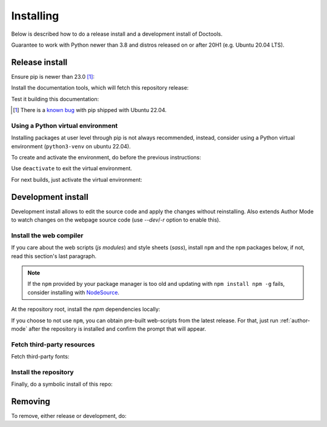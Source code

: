 Installing
================================================================================

Below is described how to do a release install and a development install of Doctools.

Guarantee to work with Python newer than 3.8 and distros released on or after 20H1
(e.g. Ubuntu 20.04 LTS).

.. _release-install:

Release install
--------------------------------------------------------------------------------

Ensure pip is newer than 23.0 [#f1]_:

.. shell::

   $pip install pip --upgrade

Install the documentation tools, which will fetch this repository release:

.. shell::

   $(cd docs ; pip install -r requirements.txt)

Test it building this documentation:

.. shell::

   $(cd docs ; make html)


.. [#f1] There is a `known bug <https://github.com/pypa/setuptools/issues/3269>`_
   with pip shipped with Ubuntu 22.04.


Using a Python virtual environment
~~~~~~~~~~~~~~~~~~~~~~~~~~~~~~~~~~~~~~~~~~~~~~~~~~~~~~~~~~~~~~~~~~~~~~~~~~~~~~~

Installing packages at user level through pip is not always recommended, instead,
consider using a Python virtual environment (``python3-venv`` on ubuntu 22.04).

To create and activate the environment, do before the previous instructions:

.. shell::

   $python3 -m venv ./venv
   $source ./venv/bin/activate

Use ``deactivate`` to exit the virtual environment.

For next builds, just activate the virtual environment:

.. shell::

   $source ./venv/bin/activate

.. _development-install:

Development install
--------------------------------------------------------------------------------

Development install allows to edit the source code and apply the changes without
reinstalling.
Also extends Author Mode to watch changes on the webpage source code
(use `--dev`/`-r` option to enable this).

.. _web-compiler:

Install the web compiler
~~~~~~~~~~~~~~~~~~~~~~~~~~~~~~~~~~~~~~~~~~~~~~~~~~~~~~~~~~~~~~~~~~~~~~~~~~~~~~~

If you care about the web scripts (`js modules`) and style sheets (`sass`),
install ``npm`` and the ``npm`` packages below, if not, read this section's
last paragraph.

.. note::

   If the ``npm`` provided by your package manager is too old and updating with
   ``npm install npm -g`` fails, consider installing with
   `NodeSource <https://github.com/nodesource/distributions>`_.

At the repository root, install the `npm` dependencies locally:

.. shell::

   $npm install rollup \
   $    @rollup/plugin-terser \
   $    rollup-plugin-scss \
   $    sass \
   $    --save-dev

If you choose to not use ``npm``, you can obtain pre-built web-scripts from the
latest release.
For that, just run :ref:`author-mode` after the repository is installed and
confirm the prompt that will appear.

Fetch third-party resources
~~~~~~~~~~~~~~~~~~~~~~~~~~~~~~~~~~~~~~~~~~~~~~~~~~~~~~~~~~~~~~~~~~~~~~~~~~~~~~~

Fetch third-party fonts:

.. shell::

   $./ci/fetch-fonts.sh

Install the repository
~~~~~~~~~~~~~~~~~~~~~~~~~~~~~~~~~~~~~~~~~~~~~~~~~~~~~~~~~~~~~~~~~~~~~~~~~~~~~~~

Finally, do a symbolic install of this repo:

.. shell::

   $pip install -e . --upgrade

.. _removing:

Removing
--------------------------------------------------------------------------------

To remove, either release or development, do:

.. shell::

   $pip uninstall adi-doctools
